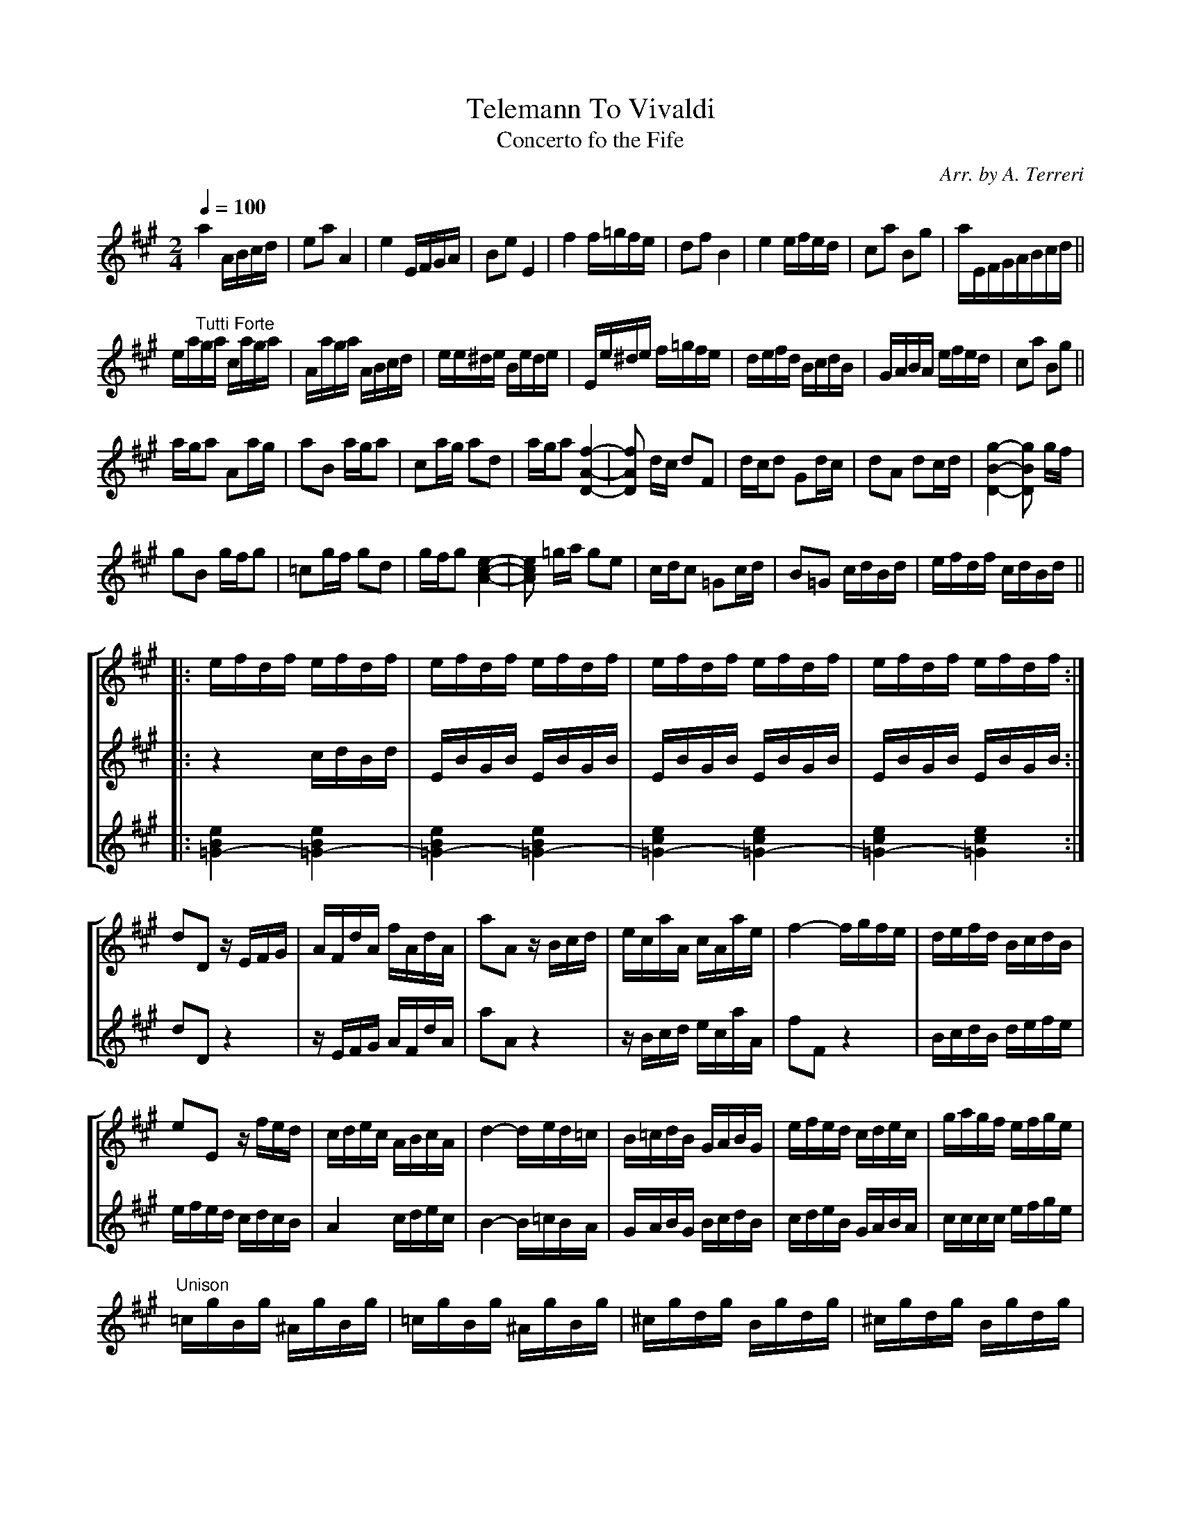 X:147
T:Telemann To Vivaldi
T:Concerto fo the Fife
C:Arr. by A. Terreri
M:2/4
L:1/16
Q:1/4=100
%%staves (1 2 3)
K:A
V:1
%%MIDI channel 1
%%MIDI program 72
%%MIDI transpose 8
%%MIDI grace 1/8
%%MIDI ratio 3 1
!bigac!a4 ABcd|e2a2 A4|e4 EFGA|B2e2 E4|f4 f=gfe|d2f2 B4|e4 efed|c2a2 B2g2|aEFGABcd||
!bigbc!ea"^Tutti Forte"ga caga|Aaga ABcd|ee^de Bede|Ee^de f=gfe|defd BcdB|GABA efed|c2a2 B2g2||
!bigcc!aga2 A2ag|a2B2 aga2|c2ag a2d2|aga2 [f4-A4-D4-]|[f2A2D2] dc d2F2|dcd2 G2dc|d2A2 d2cd|[g4-B4-D4-][g2B2D2] gf|
g2B2 gfg2|=c2gf g2d2|gfg2 [e4-c4-A4-]|[e2c2A2] =ga g2e2|cdc2 =G2cd|B2=G2 cdBd|efdf cdBd||
V:2
%%MIDI channel 1
%%MIDI program 72
%%MIDI transpose 8
%%MIDI grace 1/8
%%MIDI ratio 3 1
x8|x8|x8|x8|x8|x8|x8|x8|x8||x8|x8|x8|x8|x8|x8|x8||x8|x8|x8|x8|x8|x8|x8|x8|x8|x8|x8|x8|x8|x8|x8||
V:3
%%MIDI channel 1
%%MIDI program 72
%%MIDI transpose 8
%%MIDI grace 1/8
%%MIDI ratio 3 1
x8|x8|x8|x8|x8|x8|x8|x8|x8||x8|x8|x8|x8|x8|x8|x8||x8|x8|x8|x8|x8|x8|x8|x8|x8|x8|x8|x8|x8|x8|x8||
%%staves [1 2 3]
V:1
|:!bigdc!efdf efdf|efdf efdf|efdf efdf|efdf efdf:|
V:2
|:z4     cdBd|EBGB EBGB|EBGB EBGB|EBGB EBGB:|
V:3
|:[e4B4=G4-][e4B4=G4-]|[e4B4=G4-][e4B4=G4-]|[e4c4=G4-][e4c4=G4-]|[e4c4=G4-][e4c4=G4]:|
%%staves [1 (2 3)]
V:1
!bigec!d2D2 zEFG|AFdA fAdA|a2A2 zBcd |ecaA  cAae|f4-  fgfe|defd BcdB|
e2E2 zfed|cdec ABcA|d4-  ded=c|B=cdB GABG|efed cdec|gagf efge|
V:2
d2D2 z4  |zEFG AFdA|a2A2 z4   |zBcd ecaA|f2F2 z4  |BcdB defe|
efed cdcB|A4   cdec|B4-  B=cBA|GABG BcdB|cdeB GABA|cccc efge|
V:3
x8|x8|x8|x8|x8|x8|x8|x8|x8|x8|x8|x8|
%%staves (1 2 3)
V:1
"^Unison"=cgBg ^AgBg|=cgBg ^AgBg|^cgdg Bgdg|^cgdg Bgdg|
V:2
x8|x8|x8|x8|
V:3
x8|x8|x8|x8|
%%staves [1 (2 3)]
V:1
!bigfc!
Bgdg Bgdg|Bg dg Bg dg|Af cf Af cf|Af cf Af cf|Ge Be Ge Be|
Ge Be Ge Be|Fe ce Fe ce|Fe ce Fe ce|Df Bf Df Bf|Df Bf Df Bf|
Dg Bg Dg Bg|Dg Bg Dg Bg|D^g Bg Dg Bg|D^g Bg Dg Bg|
V:2
G4 GAB=c|dBgB d4|F4 FGAB|cAfA f4|E4-EFGA|
BGeE B4|F4-F^G^A^B|cFeF ^A4|B4-Bcde|fBdB f4|
B4-Bdef|gBdB g4|B4-Bdef|^gBdB g4|
V:3
x8|x8|x8|x8|x8|x8|x8|x8|x8|x8|x8|x8|x8|x8|
%%staves (1 2 3)
V:1
"^Unison"[^a2d2^G2][a4d4G4][a2-d2-G2-]|[^a2d2^G2][a4d4G4][a2d2G2]|bfdB fdBF|[M:2/8]DF Bd|
V:2
x8|x8|x8|[M:2/8]x4|
V:3
x8|x8|x8|[M:2/8]x4|
%%staves [1 (2 3)]
V:1
M:2/4
L:1/4
^G//B//d//f// [^g-BD]|[^g-BD][g-BD]|[^g/B/D/][g/B/D/][f-AD]|[f-AD][f-AD]|[f/-A/D/][f/A/D/][^g-BD]|[^g-BD][g-BD]|
[^g/B/D/][g/B/D/][f-AD]|[f-AD][f-AD]|[f/-A/D/][f/A/D/][^g-BD]|[^g-BD][gBD]|\
L:1/16
!biggc!ceee eeee|Beee deee|
ceee eeee|Beee deee|ceee eeee|ceee eeee|Beee eeee|Beee eeee|
dfff ffff|=ceee eggg|dfff ffff|=ceee eggg|dfff ffff|dfff ffff|
=ceee eeee|=ceee eeee|[^g8-B8D8]|[^g4-B4D4][g2B2D2][g2B2D2]|[f8-A8D8]|[f4-A4D4][f2A2D2][f2A2D2]|
[^g8-B8D8]|[^g4-B4D4][g2B2D2][g2B2D2]|[f8-A8D8]|[f4-A4D4][f2A2D2]([f2A2D2]|[^g8B8D8])|[^g4B4D4] z4||
V:2
L:1/16
z4[^GE][GE][GE][GE]|[^GE][GE][GE][GE] [GE][GE][GE][GE]|[^GE][GE][GE][GE] [FD][FD][FD][FD]|[FD][FD][FD][FD] [FD][FD][FD][FD]|
[FD][FD][FD][FD] [^GE][GE][GE][GE]|[^GE][GE][GE][GE] [GE][GE][GE][GE]|[^GE][GE][GE][GE] [FD][FD][FD][FD]|
[FD][FD][FD][FD] [FD][FD][FD][FD]|[FD][FD][FD][FD] [^GE][GE][GE][GE]|[^GE][GE][GE][GE] E4|[c8(A8]|[G4)(B4] [d4B4]|
[c8)(A8]|[G4)B4] [d4B4]|[c8(A8]|[c8A8)]|[B8(G8]|[B8G8)]|[d8(F8]|[E4)(=c4][e4)G4]|[d8(F8]|[E4)(=c4][(e4)G4]|
[d8)A8-]|[d8A8-]|[=c8A8-]|[=c8A8]|z[^GE][GE][GE] [GE][GE][GE][GE]|[^GE][GE][GE][GE] [GE][GE][GE][GE]|[AF][AF][AF][AF] [AF][AF][AF][AF]|
[AF][AF][AF][AF] [AF][AF][AF][AF]|^GGGG GGGG|^GGGG GGGG|AAAA AAAA|AAAA AAAA|BBBB BBBB|B4 z4||
V:1
!bighc!ceAe ceAe|ceAe ceAe|[e8-c8A8]|[e4c4A4][e4c4A4]|dfAf dfAf|dfAf dfAf|[f8-d8D8]|
[f4-d4D4][f4d4D4]|e^gBg egBg|e^gBg egBg|[^g8-B8D8]|[^g4-B4D4][^g4B4D4]||
V:2
ceAe ceAe|ceAe ceAe|AAAA AAAA|=GGGG GGGG|F8-|F8|BBBB BBBB|
AAAA AAAA|^G8-|G8|[e^G][eG][eG][eG] [eG][eG][eG][eG]|[d^G][dG][dG][dG] [dG][dG][dG][dG]||
V:1
!bigic!
[ac]ccc ccdd|eeee ee (3(fed)|[ac]ccc ccdd|eeee ee (3(edc)|BBBB BBcc|
dddd dd (3(edc)|BBBB BBcc|dddd dd (3(fdA)||!bigjc!FFFF AA dd|f4 z4|GGGG BB dd|g4 z4||
|:!bigkc!FFFF AA dd|GGGG BB ee:|\
L:1/8
FA LdG|BLe FA|LdG BLe|(3FALd (3GBLe|(3FALd (3GBLe|
L:1/16
FAdG BeFA|dGBe FAdG|[g8-B8D8]|[g8B8D8]|"^Finale"[acE]ccc cc dd|e4-e2 (3(fed)|[acE]ccc cc dd|
e4-e2 (3(fed)|[ac][ac][ac][ac] [ac][ac][ac][ac]|\
[aB][aB][aB][aB] [gB][gB][gB][gB]|[a4c4] z4|"^Unison"c2a2B2g2|a4 z4|ceAe ceAe|ceAe ceAe|[e8-c8A8]|[e8-c8A8]|[e4c4A4] z4||
V:2
AAAA AABB|cccc cc (3(dcB)|AAAA AABB|cccc cc (3(cBA)|GGGG GGAA|
BBBB BB (3(cBA)|GGGG GGAA|BBBB BB (3(dAF)||DDDD FF AA|d4 z4|EEEE GG BB|d4 z4||
|:DDDD FFAA|EEEE GG [BG][BG]:|\
L:1/8
DF AE|GG DF|AF GG|(3DFA (3DGG|(3DFA (3DGG|\
L:1/16
FAdG BeFA|dGBe FAdG|
EEEE EEEE|DDDD DDDD|AAAA AA BB|c4-c2 (3(dcB)|AAAA AA BB|c4-c2 (3(dcB)|EEEE EEEE|
EEEE EEDD|[A4E4] z4|c2a2B2g2|a4 z4|ceAe ceAe|ceAe ceAe|[e8-c8A8]|[e8-c8A8]|[e4c4A4] z4||
